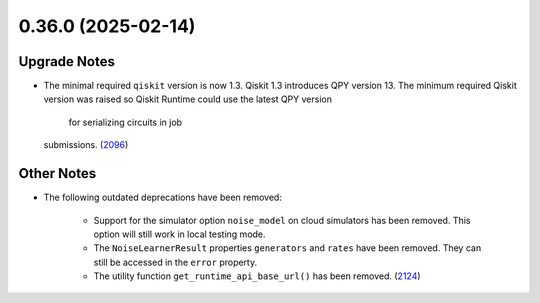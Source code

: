 0.36.0 (2025-02-14)
===================

Upgrade Notes
-------------

- The minimal required ``qiskit`` version is now 1.3.  
  Qiskit 1.3 introduces QPY version 13. The minimum required Qiskit version was raised so Qiskit Runtime could use the latest QPY version 
   for serializing circuits in job
  submissions. (`2096 <https://github.com/Qiskit/qiskit-ibm-runtime/pull/2096>`__)


Other Notes
-----------

- The following outdated deprecations have been removed: 

      - Support for the simulator option ``noise_model`` on cloud simulators has been removed. 
        This option will still work in local testing mode. 

      - The ``NoiseLearnerResult`` properties ``generators`` and ``rates`` have been removed. They 
        can still be accessed in the ``error`` property.

      - The utility function ``get_runtime_api_base_url()`` has been removed. (`2124 <https://github.com/Qiskit/qiskit-ibm-runtime/pull/2124>`__)
